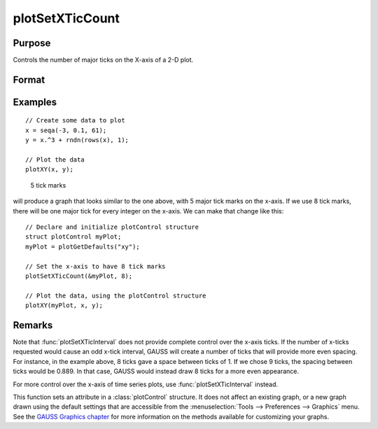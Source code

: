 
plotSetXTicCount
==============================================

Purpose
----------------
Controls the number of major ticks on the X-axis of a 2-D plot.

Format
----------------
.. function:: plotSetXTicCount(&myPlot, num_tics)

    :param &myPlot: A :class:`plotControl` structure pointer.
    :type &myPlot: struct pointer

    :param num_tics: the number of major ticks to place on the X-axis.
    :type num_tics: Scalar

Examples
----------------

::

    // Create some data to plot
    x = seqa(-3, 0.1, 61);
    y = x.^3 + rndn(rows(x), 1);

    // Plot the data
    plotXY(x, y);

.. figure:: _static/images/gauss15_psxtc_1.png

    5 tick marks

will produce a graph that looks similar to the one above, with 5 major tick marks on the x-axis. If we use 8 tick marks, there will be one
major tick for every integer on the x-axis. We can make that change like this:

::

    // Declare and initialize plotControl structure
    struct plotControl myPlot;
    myPlot = plotGetDefaults("xy");

    // Set the x-axis to have 8 tick marks
    plotSetXTicCount(&myPlot, 8);

    // Plot the data, using the plotControl structure
    plotXY(myPlot, x, y);

.. figure:: _static/images/gauss15_psxtc_8.png


Remarks
-------

Note that :func:`plotSetXTicInterval` does not provide complete control over the
x-axis ticks. If the number of x-ticks requested would cause an odd x-tick
interval, GAUSS will create a number of ticks that will provide more even
spacing. For instance, in the example above, 8 ticks gave a space between
ticks of 1. If we chose 9 ticks, the spacing between ticks would be 0.889.
In that case, GAUSS would instead draw 8 ticks for a more even
appearance.

For more control over the x-axis of time series plots, use
:func:`plotSetXTicInterval` instead.

This function sets an attribute in a :class:`plotControl` structure. It does not
affect an existing graph, or a new graph drawn using the default
settings that are accessible from the :menuselection:`Tools --> Preferences --> Graphics`
menu. See the `GAUSS Graphics chapter <GG-GAUSSGraphics.html>`_ for more information on the
methods available for customizing your graphs.

.. seealso:: Functions :func:`plotSetXTicInterval`, :func:`plotSetXLabel`
